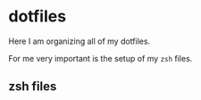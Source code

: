 * dotfiles
Here I am organizing all of my dotfiles.

For me very important is the setup of my =zsh= files.
** zsh files
